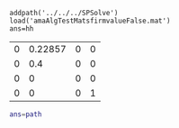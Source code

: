 #+OPTIONS: toc:nil

#+BEGIN_SRC matlab :results value table :exports results :session 
addpath('../../../SPSolve')
load('amaAlgTestMatsfirmvalueFalse.mat')
ans=hh
#+END_SRC
#+RESULTS:
| 0 |    0 | 0 |  0 | -1.1 | 0 |  0 | 0 | 1 | 1 | 0 | 0 |
| 0 | -0.4 | 0 |  0 |    0 | 1 | -1 | 0 | 0 | 0 | 0 | 0 |
| 0 |    0 | 0 |  0 |    0 | 0 |  1 | 0 | 0 | 0 | 0 | 0 |
| 0 |    0 | 0 | -1 |    0 | 0 |  0 | 1 | 0 | 0 | 0 | 0 |



#+BEGIN_SRC matlab :results value table :exports results :session
[bnow,rtsnow,ia,nexact,nnumeric,lgroots,AMAcode] = ...
                        SPAmalg(hh,4,1,1,1.0e-8,1.0+1.0e-8);
ans=bnow
#+END_SRC

#+RESULTS:
| 0 | 0.22857 | 0 | 0 |
| 0 |     0.4 | 0 | 0 |
| 0 |       0 | 0 | 0 |
| 0 |       0 | 0 | 1 |

#+BEGIN_SRC matlab :results value table :session
ans=path
#+END_SRC

#+RESULTS:
| ../../../SPSolve:/msu/home/m1gsa00/.matlab/R2016a:/msu/home/m1gsa00/matlab:/opt/MATLAB/R2016a/toolbox/matlab/general:/opt/MATLAB/R2016a/toolbox/matlab/polyfun:/opt/MATLAB/R2016a/toolbox/matlab/specfun:/opt/MATLAB/R2016a/toolbox/matlab/elfun:/opt/MATLAB/R2016a/toolbox/matlab/elmat:/opt/MATLAB/R2016a/toolbox/matlab/mvm:/opt/MATLAB/R2016a/toolbox/matlab/randfun:/opt/MATLAB/R2016a/toolbox/matlab/funfun:/opt/MATLAB/R2016a/toolbox/matlab/sparfun:/opt/MATLAB/R2016a/toolbox/matlab/datafun:/opt/MATLAB/R2016a/toolbox/matlab/timefun:/opt/MATLAB/R2016a/toolbox/matlab/matfun:/opt/MATLAB/R2016a/toolbox/matlab/lang:/opt/MATLAB/R2016a/toolbox/matlab/datatypes:/opt/MATLAB/R2016a/toolbox/matlab/iofun:/opt/MATLAB/R2016a/toolbox/matlab/strfun:/opt/MATLAB/R2016a/toolbox/matlab/ops:/opt/MATLAB/R2016a/toolbox/matlab/depfun:/opt/MATLAB/R2016a/toolbox/matlab/mapreduceio:/opt/MATLAB/R2016a/toolbox/matlab/testframework/parallel:/opt/MATLAB/R2016a/toolbox/matlab/winfun:/opt/MATLAB/R2016a/toolbox/matlab/winfun/NET:/opt/MATLAB/R2016a/toolbox/matlab/demos:/opt/MATLAB/R2016a/toolbox/matlab/graphfun:/opt/MATLAB/R2016a/toolbox/matlab/testframework/performance:/opt/MATLAB/R2016a/toolbox/matlab/icons:/opt/MATLAB/R2016a/toolbox/matlab/graph2d:/opt/MATLAB/R2016a/toolbox/matlab/graph3d:/opt/MATLAB/R2016a/toolbox/matlab/graphics:/opt/MATLAB/R2016a/toolbox/matlab/graphics/obsolete:/opt/MATLAB/R2016a/toolbox/matlab/plottools:/opt/MATLAB/R2016a/toolbox/matlab/scribe:/opt/MATLAB/R2016a/toolbox/matlab/scribe/obsolete:/opt/MATLAB/R2016a/toolbox/matlab/specgraph:/opt/MATLAB/R2016a/toolbox/matlab/uitools:/opt/MATLAB/R2016a/toolbox/matlab/uitools/obsolete:/opt/MATLAB/R2016a/toolbox/matlab/findfiles:/opt/MATLAB/R2016a/toolbox/matlab/testframework/measurement:/opt/MATLAB/R2016a/toolbox/matlab/helptools:/opt/MATLAB/R2016a/toolbox/matlab/optimfun:/opt/MATLAB/R2016a/toolbox/matlab/datastoreio:/opt/MATLAB/R2016a/toolbox/matlab/testframework/core:/opt/MATLAB/R2016a/toolbox/matlab/testframework/obsolete:/opt/MATLAB/R2016a/toolbox/matlab/verctrl:/opt/MATLAB/R2016a/toolbox/matlab/testframework/ext:/opt/MATLAB/R2016a/toolbox/matlab/guide:/opt/MATLAB/R2016a/toolbox/local:/opt/MATLAB/R2016a/toolbox/matlab/hardware/stubs:/opt/MATLAB/R2016a/toolbox/matlab/datamanager:/opt/MATLAB/R2016a/toolbox/matlab/images:/opt/MATLAB/R2016a/toolbox/matlab/codetools:/opt/MATLAB/R2016a/toolbox/matlab/codetools/embeddedoutputs:/opt/MATLAB/R2016a/toolbox/stats/mlearnapp:/opt/MATLAB/R2016a/toolbox/curvefit/curvefitdemos:/opt/MATLAB/R2016a/toolbox/shared/instrument:/opt/MATLAB/R2016a/toolbox/distcomp/pctdemos:/opt/MATLAB/R2016a/toolbox/compiler/compilerdemos:/opt/MATLAB/R2016a/toolbox/shared/hotpluglib:/opt/MATLAB/R2016a/toolbox/shared/testmeaslib/graphics:/opt/MATLAB/R2016a/toolbox/simulink/slexportprevious:/opt/MATLAB/R2016a/toolbox/shared/siglib:/opt/MATLAB/R2016a/toolbox/matlab/toolbox_packaging:/opt/MATLAB/R2016a/toolbox/matlab/system/editor:/opt/MATLAB/R2016a/toolbox/signal/signalanalyzer:/opt/MATLAB/R2016a/toolbox/symbolic/symbolic:/opt/MATLAB/R2016a/toolbox/shared/hwconnectinstaller:/opt/MATLAB/R2016a/toolbox/coder/trace:/opt/MATLAB/R2016a/toolbox/shared/controllib/engine:/opt/MATLAB/R2016a/toolbox/shared/controllib/engine/numerics:/opt/MATLAB/R2016a/toolbox/shared/controllib/engine/options:/opt/MATLAB/R2016a/toolbox/shared/controllib/engine/optim:/opt/MATLAB/R2016a/toolbox/shared/controllib/engine/blocks:/opt/MATLAB/R2016a/toolbox/econ/econ:/opt/MATLAB/R2016a/toolbox/fininst/fininst:/opt/MATLAB/R2016a/toolbox/matlab/external/engines/engine_api:/opt/MATLAB/R2016a/toolbox/matlab/spf/matlabhost:/opt/MATLAB/R2016a/toolbox/robust/rctdemos:/opt/MATLAB/R2016a/toolbox/optim/optim:/opt/MATLAB/R2016a/toolbox/optim:/opt/MATLAB/R2016a/toolbox/shared/simulation_data_repository:/opt/MATLAB/R2016a/toolbox/optim/optimdemos:/opt/MATLAB/R2016a/toolbox/matlab/spf/matlabservices:/opt/MATLAB/R2016a/toolbox/shared/simulink:/opt/MATLAB/R2016a/toolbox/distcomp/mapreduce:/opt/MATLAB/R2016a/toolbox/matlab/apps:/opt/MATLAB/R2016a/toolbox/matlab/webcam:/opt/MATLAB/R2016a/toolbox/matlab/appdesigner/appdesigner:/opt/MATLAB/R2016a/toolbox/control/ctrldemos:/opt/MATLAB/R2016a/toolbox/shared/asynciolib:/opt/MATLAB/R2016a/toolbox/matlab/supportpackagemanagement:/opt/MATLAB/R2016a/toolbox/symbolic/symbolicdemos:/opt/MATLAB/R2016a/toolbox/shared/cmlink/api:/opt/MATLAB/R2016a/toolbox/javabuilder/javabuilder:/opt/MATLAB/R2016a/toolbox/control/control:/opt/MATLAB/R2016a/toolbox/control/ctrlmodels:/opt/MATLAB/R2016a/toolbox/control/ctrlanalysis:/opt/MATLAB/R2016a/toolbox/control/ctrldesign:/opt/MATLAB/R2016a/toolbox/control/ctrlplots:/opt/MATLAB/R2016a/toolbox/control/ctrlguis:/opt/MATLAB/R2016a/toolbox/control/ctrlobsolete:/opt/MATLAB/R2016a/toolbox/control/ctrlutil:/opt/MATLAB/R2016a/toolbox/shared/mldatx:/opt/MATLAB/R2016a/help/toolbox/robust/examples:/opt/MATLAB/R2016a/toolbox/matlab/connector/connector:/opt/MATLAB/R2016a/toolbox/shared/mlreportgen/dom:/opt/MATLAB/R2016a/toolbox/shared/mlreportgen/dom/dom:/opt/MATLAB/R2016a/toolbox/shared/mlreportgen/dom/dom/help:/opt/MATLAB/R2016a/toolbox/matlab/external/engines/python:/opt/MATLAB/R2016a/toolbox/finance/findemos:/opt/MATLAB/R2016a/toolbox/fininst/fininstdemos:/opt/MATLAB/R2016a/help/toolbox/control/examples:/opt/MATLAB/R2016a/toolbox/matlab/system:/opt/MATLAB/R2016a/toolbox/shared/hadoopserializer:/opt/MATLAB/R2016a/toolbox/compiler/mlhadoop:/opt/MATLAB/R2016a/toolbox/shared/multimedia:/opt/MATLAB/R2016a/toolbox/shared/sdi:/opt/MATLAB/R2016a/toolbox/shared/testmeaslib/general:/opt/MATLAB/R2016a/toolbox/compiler/java:/opt/MATLAB/R2016a/toolbox/shared/deviceplugindetection:/opt/MATLAB/R2016a/toolbox/robust/robust:/opt/MATLAB/R2016a/toolbox/robust/rctlmi:/opt/MATLAB/R2016a/toolbox/robust/rctutil:/opt/MATLAB/R2016a/toolbox/robust/rctobsolete/robust:/opt/MATLAB/R2016a/toolbox/robust/rctobsolete/lmi:/opt/MATLAB/R2016a/toolbox/robust/rctobsolete/mutools/commands:/opt/MATLAB/R2016a/toolbox/robust/rctobsolete/mutools/subs:/opt/MATLAB/R2016a/toolbox/matlab/external/interfaces/webservices/wsdl:/opt/MATLAB/R2016a/toolbox/shared/slcontrollib:/opt/MATLAB/R2016a/toolbox/shared/controllib/requirements:/opt/MATLAB/R2016a/toolbox/stats/gpu:/opt/MATLAB/R2016a/toolbox/matlab/configtools:/opt/MATLAB/R2016a/toolbox/shared/advisor:/opt/MATLAB/R2016a/toolbox/distcomp:/opt/MATLAB/R2016a/toolbox/distcomp/distcomp:/opt/MATLAB/R2016a/toolbox/distcomp/user:/opt/MATLAB/R2016a/toolbox/distcomp/mpi:/opt/MATLAB/R2016a/toolbox/distcomp/parallel:/opt/MATLAB/R2016a/toolbox/distcomp/parallel/util:/opt/MATLAB/R2016a/toolbox/distcomp/lang:/opt/MATLAB/R2016a/toolbox/distcomp/cluster:/opt/MATLAB/R2016a/toolbox/distcomp/gpu:/opt/MATLAB/R2016a/toolbox/distcomp/array:/opt/MATLAB/R2016a/toolbox/shared/networklib:/opt/MATLAB/R2016a/toolbox/matlab/addons_product:/opt/MATLAB/R2016a/toolbox/compiler:/opt/MATLAB/R2016a/toolbox/coder/foundation/passmanager:/opt/MATLAB/R2016a/toolbox/shared/controllib/general:/opt/MATLAB/R2016a/toolbox/stats/stats:/opt/MATLAB/R2016a/toolbox/stats/classreg:/opt/MATLAB/R2016a/toolbox/stats/clustering:/opt/MATLAB/R2016a/toolbox/shared/measure:/opt/MATLAB/R2016a/toolbox/shared/cgxe/cgxe:/opt/MATLAB/R2016a/toolbox/matlab/timeseries:/opt/MATLAB/R2016a/toolbox/matlab/hds:/opt/MATLAB/R2016a/toolbox/shared/hwconnectinstaller/common:/opt/MATLAB/R2016a/toolbox/shared/comparisons:/opt/MATLAB/R2016a/toolbox/globaloptim/globaloptimdemos:/opt/MATLAB/R2016a/toolbox/shared/diagnostic:/opt/MATLAB/R2016a/toolbox/shared/statslib:/opt/MATLAB/R2016a/toolbox/shared/statslib/sensitivity:/opt/MATLAB/R2016a/toolbox/shared/sl_coverage_configset:/opt/MATLAB/R2016a/toolbox/signal/signal:/opt/MATLAB/R2016a/toolbox/signal/sigtools:/opt/MATLAB/R2016a/toolbox/signal/sptoolgui:/opt/MATLAB/R2016a/toolbox/shared/spreadsheet:/opt/MATLAB/R2016a/toolbox/signal/sigdemos:/opt/MATLAB/R2016a/toolbox/shared/appdes/services:/opt/MATLAB/R2016a/toolbox/matlab/audiovideo:/opt/MATLAB/R2016a/toolbox/compiler_sdk:/opt/MATLAB/R2016a/toolbox/shared/maputils:/opt/MATLAB/R2016a/toolbox/shared/configset:/opt/MATLAB/R2016a/toolbox/compiler_sdk/java:/opt/MATLAB/R2016a/toolbox/shared/mlreportgen/ppt:/opt/MATLAB/R2016a/toolbox/shared/mlreportgen/ppt/ppt:/opt/MATLAB/R2016a/toolbox/shared/mlreportgen/ppt/ppt/help:/opt/MATLAB/R2016a/toolbox/matlab/toolstrip:/opt/MATLAB/R2016a/toolbox/database/dbdemos:/opt/MATLAB/R2016a/toolbox/shared/sl_async_streaming:/opt/MATLAB/R2016a/toolbox/matlab/external/interfaces/webservices/restful:/opt/MATLAB/R2016a/toolbox/matlab/external/interfaces:/opt/MATLAB/R2016a/toolbox/matlab/external/interfaces/webservices:/opt/MATLAB/R2016a/toolbox/matlab/addons_toolbox:/opt/MATLAB/R2016a/toolbox/shared/controllib/graphics:/opt/MATLAB/R2016a/toolbox/shared/controllib/graphics/utils:/opt/MATLAB/R2016a/toolbox/shared/controllib/graphics/plotoptions:/opt/MATLAB/R2016a/toolbox/shared/rptgen:/opt/MATLAB/R2016a/toolbox/matlab/imagesci:/opt/MATLAB/R2016a/toolbox/shared/spcuilib:/opt/MATLAB/R2016a/toolbox/matlab/uicomponents/uicomponents:/opt/MATLAB/R2016a/toolbox/matlab/uicomponents/uicomponents/pending:/opt/MATLAB/R2016a/toolbox/matlab/uicomponents/uicomponents/graphics:/opt/MATLAB/R2016a/toolbox/shared/dastudio:/opt/MATLAB/R2016a/toolbox/ident/iddemos:/opt/MATLAB/R2016a/toolbox/ident/iddemos/examples:/opt/MATLAB/R2016a/toolbox/shared/curvefitlib:/opt/MATLAB/R2016a/toolbox/datafeed/datafeed:/opt/MATLAB/R2016a/toolbox/datafeed/datafeeddemos:/opt/MATLAB/R2016a/toolbox/datafeed/dfgui:/opt/MATLAB/R2016a/toolbox/shared/m3i:/opt/MATLAB/R2016a/toolbox/coder/codedescriptor_core:/opt/MATLAB/R2016a/toolbox/matlab/addons:/opt/MATLAB/R2016a/toolbox/matlab/addons/cef:/opt/MATLAB/R2016a/toolbox/matlab/addons/fallbackmanager:/opt/MATLAB/R2016a/toolbox/econ/econdemos:/opt/MATLAB/R2016a/toolbox/finance/finance:/opt/MATLAB/R2016a/toolbox/finance/calendar:/opt/MATLAB/R2016a/toolbox/finance/finsupport:/opt/MATLAB/R2016a/toolbox/finance/ftseries:/opt/MATLAB/R2016a/toolbox/matlab/uitools/uicomponents/components:/opt/MATLAB/R2016a/toolbox/matlab/networklib:/opt/MATLAB/R2016a/toolbox/matlab/toolboxmanagement/matlab_api:/opt/MATLAB/R2016a/toolbox/ident/ident:/opt/MATLAB/R2016a/toolbox/ident/nlident:/opt/MATLAB/R2016a/toolbox/ident/idobsolete:/opt/MATLAB/R2016a/toolbox/ident/idguis:/opt/MATLAB/R2016a/toolbox/ident/idutils:/opt/MATLAB/R2016a/toolbox/ident/idrecursive:/opt/MATLAB/R2016a/toolbox/ident/idhelp:/opt/MATLAB/R2016a/toolbox/database/database:/opt/MATLAB/R2016a/toolbox/database/vqb:/opt/MATLAB/R2016a/toolbox/shared/filterdesignlib:/opt/MATLAB/R2016a/toolbox/matlab/external/interfaces/python:/opt/MATLAB/R2016a/toolbox/shared/optimlib:/opt/MATLAB/R2016a/toolbox/hdlcoder/hdllib/ml_lib:/opt/MATLAB/R2016a/toolbox/simulink/simulink_data_dictionary/sldd:/opt/MATLAB/R2016a/toolbox/globaloptim:/opt/MATLAB/R2016a/toolbox/globaloptim/globaloptim:/opt/MATLAB/R2016a/toolbox/curvefit/curvefit:/opt/MATLAB/R2016a/toolbox/curvefit/splines:/opt/MATLAB/R2016a/toolbox/curvefit/sftoolgui:/opt/MATLAB/R2016a/toolbox/stats/statsdemos:/opt/MATLAB/R2016a/toolbox/matlab/addons_zip:/opt/MATLAB/R2016a/toolbox/matlab/cefclient:/opt/MATLAB/R2016a/toolbox/shared/coder/coder |
